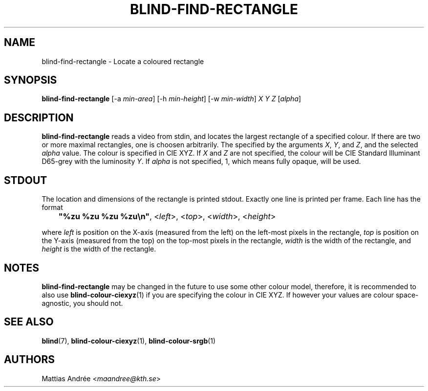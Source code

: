 .TH BLIND-FIND-RECTANGLE 1 blind
.SH NAME
blind-find-rectangle - Locate a coloured rectangle
.SH SYNOPSIS
.B blind-find-rectangle
[-a
.IR min-area ]
[-h
.IR min-height ]
[-w
.IR min-width ]
.I X
.I Y
.I Z
.RI [ alpha ]
.SH DESCRIPTION
.B blind-find-rectangle
reads a video from stdin, and locates the largest
rectangle of a specified colour. If there are two
or more maximal rectangles, one is choosen arbitrarily.
The specified by the arguments
.IR X ,
.IR Y ,
and
.IR Z ,
and the selected
.I alpha
value. The colour is specified in CIE XYZ. If
.I X
and
.I Z
are not specified, the colour will be CIE Standard Illuminant
D65-grey with the luminosity
.IR Y .
If
.I alpha
is not specified, 1, which means fully opaque, will be used.
.SH STDOUT
The location and dimensions of the rectangle is printed stdout.
Exactly one line is printed per frame. Each line has the format
.nf

	\fB"%zu %zu %zu %zu\\n"\fP, <\fIleft\fP>, <\fItop\fP>, <\fIwidth\fP>, <\fIheight\fP>

.fi
where
.I left
is position on the X-axis (measured from the left) on the
left-most pixels in the rectangle,
.I top
is position on the Y-axis (measured from the top) on the
top-most pixels in the rectangle,
.I width
is the width of the rectangle, and
.I height
is the width of the rectangle.
.SH NOTES
.B blind-find-rectangle
may be changed in the future to use some other colour model,
therefore, it is recommended to also use
.BR blind-colour-ciexyz (1)
if you are specifying the colour in CIE XYZ. If however
your values are colour space-agnostic, you should not. 
.SH SEE ALSO
.BR blind (7),
.BR blind-colour-ciexyz (1),
.BR blind-colour-srgb (1)
.SH AUTHORS
Mattias Andrée
.RI < maandree@kth.se >
